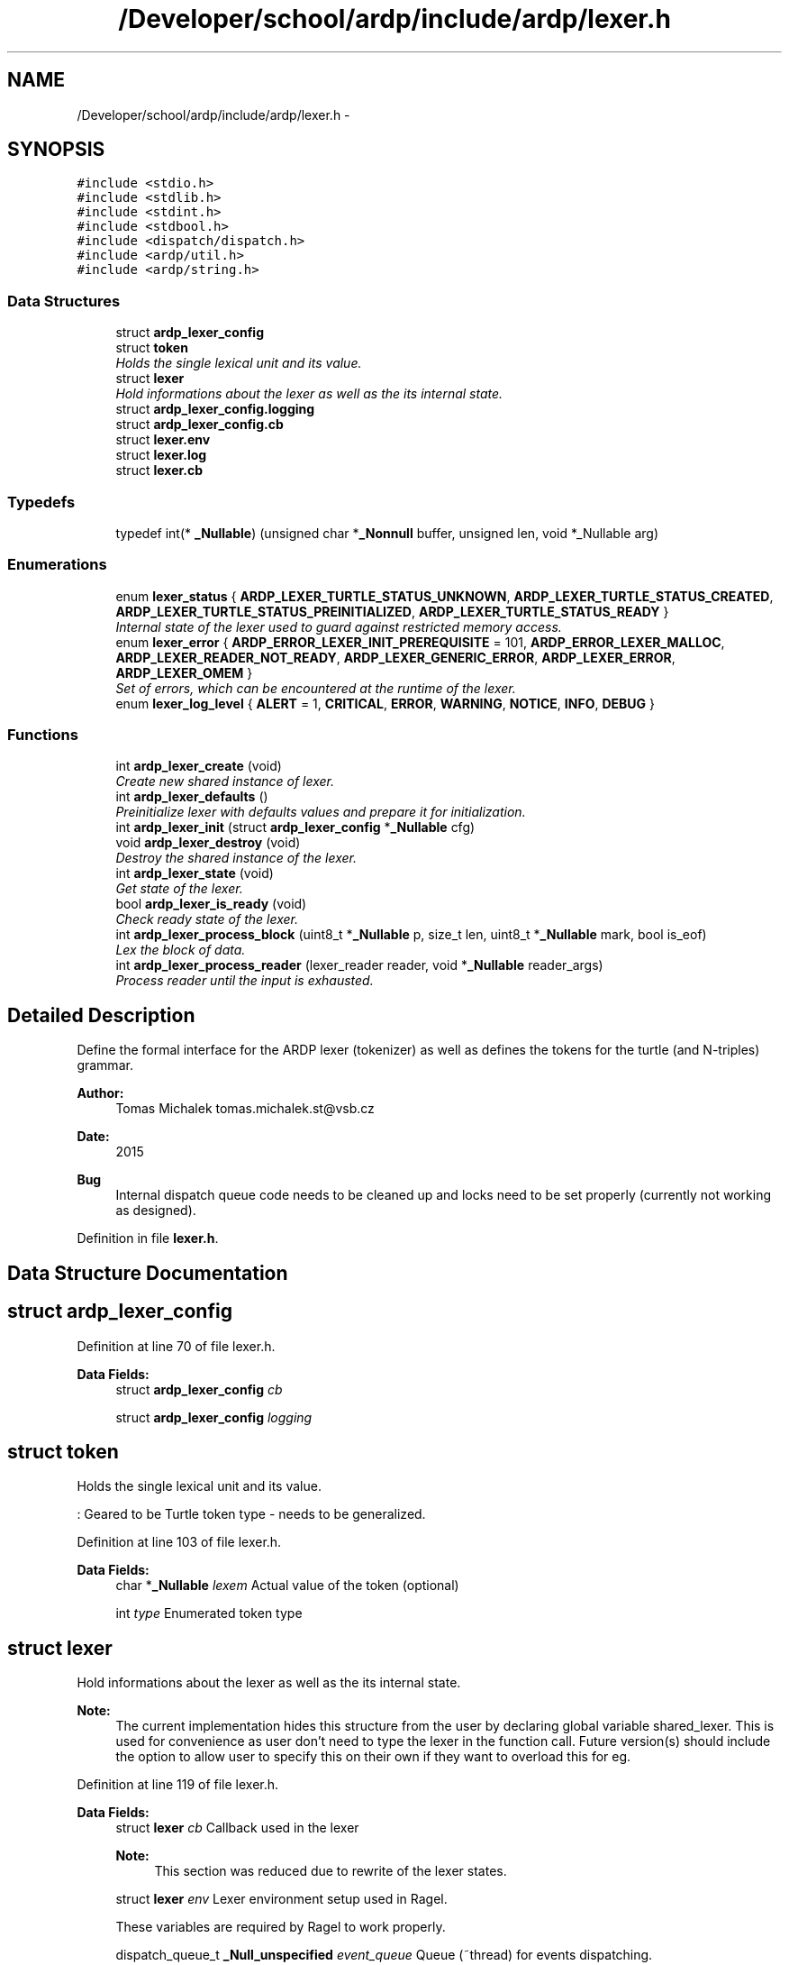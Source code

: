 .TH "/Developer/school/ardp/include/ardp/lexer.h" 3 "Tue Apr 26 2016" "Version 2.2.1" "ARDP" \" -*- nroff -*-
.ad l
.nh
.SH NAME
/Developer/school/ardp/include/ardp/lexer.h \- 
.SH SYNOPSIS
.br
.PP
\fC#include <stdio\&.h>\fP
.br
\fC#include <stdlib\&.h>\fP
.br
\fC#include <stdint\&.h>\fP
.br
\fC#include <stdbool\&.h>\fP
.br
\fC#include <dispatch/dispatch\&.h>\fP
.br
\fC#include <ardp/util\&.h>\fP
.br
\fC#include <ardp/string\&.h>\fP
.br

.SS "Data Structures"

.in +1c
.ti -1c
.RI "struct \fBardp_lexer_config\fP"
.br
.ti -1c
.RI "struct \fBtoken\fP"
.br
.RI "\fIHolds the single lexical unit and its value\&. \fP"
.ti -1c
.RI "struct \fBlexer\fP"
.br
.RI "\fIHold informations about the lexer as well as the its internal state\&. \fP"
.ti -1c
.RI "struct \fBardp_lexer_config\&.logging\fP"
.br
.ti -1c
.RI "struct \fBardp_lexer_config\&.cb\fP"
.br
.ti -1c
.RI "struct \fBlexer\&.env\fP"
.br
.ti -1c
.RI "struct \fBlexer\&.log\fP"
.br
.ti -1c
.RI "struct \fBlexer\&.cb\fP"
.br
.in -1c
.SS "Typedefs"

.in +1c
.ti -1c
.RI "typedef int(* \fB_Nullable\fP) (unsigned char *\fB_Nonnull\fP buffer, unsigned len, void *_Nullable arg)"
.br
.in -1c
.SS "Enumerations"

.in +1c
.ti -1c
.RI "enum \fBlexer_status\fP { \fBARDP_LEXER_TURTLE_STATUS_UNKNOWN\fP, \fBARDP_LEXER_TURTLE_STATUS_CREATED\fP, \fBARDP_LEXER_TURTLE_STATUS_PREINITIALIZED\fP, \fBARDP_LEXER_TURTLE_STATUS_READY\fP }"
.br
.RI "\fIInternal state of the lexer used to guard against restricted memory access\&. \fP"
.ti -1c
.RI "enum \fBlexer_error\fP { \fBARDP_ERROR_LEXER_INIT_PREREQUISITE\fP = 101, \fBARDP_ERROR_LEXER_MALLOC\fP, \fBARDP_LEXER_READER_NOT_READY\fP, \fBARDP_LEXER_GENERIC_ERROR\fP, \fBARDP_LEXER_ERROR\fP, \fBARDP_LEXER_OMEM\fP }"
.br
.RI "\fISet of errors, which can be encountered at the runtime of the lexer\&. \fP"
.ti -1c
.RI "enum \fBlexer_log_level\fP { \fBALERT\fP = 1, \fBCRITICAL\fP, \fBERROR\fP, \fBWARNING\fP, \fBNOTICE\fP, \fBINFO\fP, \fBDEBUG\fP }"
.br
.in -1c
.SS "Functions"

.in +1c
.ti -1c
.RI "int \fBardp_lexer_create\fP (void)"
.br
.RI "\fICreate new shared instance of lexer\&. \fP"
.ti -1c
.RI "int \fBardp_lexer_defaults\fP ()"
.br
.RI "\fIPreinitialize lexer with defaults values and prepare it for initialization\&. \fP"
.ti -1c
.RI "int \fBardp_lexer_init\fP (struct \fBardp_lexer_config\fP *\fB_Nullable\fP cfg)"
.br
.ti -1c
.RI "void \fBardp_lexer_destroy\fP (void)"
.br
.RI "\fIDestroy the shared instance of the lexer\&. \fP"
.ti -1c
.RI "int \fBardp_lexer_state\fP (void)"
.br
.RI "\fIGet state of the lexer\&. \fP"
.ti -1c
.RI "bool \fBardp_lexer_is_ready\fP (void)"
.br
.RI "\fICheck ready state of the lexer\&. \fP"
.ti -1c
.RI "int \fBardp_lexer_process_block\fP (uint8_t *\fB_Nullable\fP p, size_t len, uint8_t *\fB_Nullable\fP mark, bool is_eof)"
.br
.RI "\fILex the block of data\&. \fP"
.ti -1c
.RI "int \fBardp_lexer_process_reader\fP (lexer_reader reader, void *\fB_Nullable\fP reader_args)"
.br
.RI "\fIProcess reader until the input is exhausted\&. \fP"
.in -1c
.SH "Detailed Description"
.PP 
Define the formal interface for the ARDP lexer (tokenizer) as well as defines the tokens for the turtle (and N-triples) grammar\&.
.PP
\fBAuthor:\fP
.RS 4
Tomas Michalek tomas.michalek.st@vsb.cz 
.RE
.PP
\fBDate:\fP
.RS 4
2015
.RE
.PP
\fBBug\fP
.RS 4
Internal dispatch queue code needs to be cleaned up and locks need to be set properly (currently not working as designed)\&. 
.RE
.PP

.PP
Definition in file \fBlexer\&.h\fP\&.
.SH "Data Structure Documentation"
.PP 
.SH "struct ardp_lexer_config"
.PP 
Definition at line 70 of file lexer\&.h\&.
.PP
\fBData Fields:\fP
.RS 4
struct \fBardp_lexer_config\fP \fIcb\fP 
.br
.PP
struct \fBardp_lexer_config\fP \fIlogging\fP 
.br
.PP
.RE
.PP
.SH "struct token"
.PP 
Holds the single lexical unit and its value\&. 

: Geared to be Turtle token type - needs to be generalized\&. 
.PP
Definition at line 103 of file lexer\&.h\&.
.PP
\fBData Fields:\fP
.RS 4
char *\fB_Nullable\fP \fIlexem\fP Actual value of the token (optional) 
.br
.PP
int \fItype\fP Enumerated token type 
.br
.PP
.RE
.PP
.SH "struct lexer"
.PP 
Hold informations about the lexer as well as the its internal state\&. 


.PP
\fBNote:\fP
.RS 4
The current implementation hides this structure from the user by declaring global variable shared_lexer\&. This is used for convenience as user don't need to type the lexer in the function call\&. Future version(s) should include the option to allow user to specify this on their own if they want to overload this for eg\&. 
.RE
.PP

.PP
Definition at line 119 of file lexer\&.h\&.
.PP
\fBData Fields:\fP
.RS 4
struct \fBlexer\fP \fIcb\fP Callback used in the lexer
.PP
\fBNote:\fP
.RS 4
This section was reduced due to rewrite of the lexer states\&. 
.RE
.PP

.br
.PP
struct \fBlexer\fP \fIenv\fP Lexer environment setup used in Ragel\&.
.PP
These variables are required by Ragel to work properly\&. 
.br
.PP
dispatch_queue_t \fB_Null_unspecified\fP \fIevent_queue\fP Queue (~thread) for events dispatching\&. 
.br
.PP
int \fIfinished\fP Denotes if the lexer is still running (used only in file processing)
.PP
\fBNote:\fP
.RS 4
Should be moved to callback pointer argument\&. 
.RE
.PP

.br
.PP
dispatch_queue_t \fB_Null_unspecified\fP \fIlexer_queue\fP Queue (~thread) to run lexer at\&. 
.br
.PP
off_t \fIline\fP Current line count in scanned file/block\&. 
.br
.PP
struct \fBlexer\fP \fIlog\fP Debugger and logger helper and level\&. 
.br
.PP
enum \fBlexer_status\fP \fIstate\fP Internal state of the lexer\&. 
.br
.PP
\fButf8\fP \fB_Nullable\fP \fIstring\fP String buffer for the current parsing\&. 
.br
.PP
.RE
.PP
.SH "struct lexer\&.env"
.PP 
Lexer environment setup used in Ragel\&.
.PP
These variables are required by Ragel to work properly\&. 
.PP
Definition at line 156 of file lexer\&.h\&.
.PP
\fBData Fields:\fP
.RS 4
int \fIact\fP Actual state 
.br
.PP
int \fIcs\fP Current state 
.br
.PP
uint8_t *\fB_Nullable\fP \fIte\fP Token end 
.br
.PP
uint8_t *\fB_Nullable\fP \fIts\fP Token start 
.br
.PP
.RE
.PP
.SH "Typedef Documentation"
.PP 
.SS "typedef void( ^ _Nullable) (int success)"

.PP
Definition at line 93 of file lexer\&.h\&.
.SH "Enumeration Type Documentation"
.PP 
.SS "enum \fBlexer_error\fP"

.PP
Set of errors, which can be encountered at the runtime of the lexer\&. 
.PP
\fBEnumerator\fP
.in +1c
.TP
\fB\fIARDP_ERROR_LEXER_INIT_PREREQUISITE \fP\fP
.TP
\fB\fIARDP_ERROR_LEXER_MALLOC \fP\fP
.TP
\fB\fIARDP_LEXER_READER_NOT_READY \fP\fP
.TP
\fB\fIARDP_LEXER_GENERIC_ERROR \fP\fP
.TP
\fB\fIARDP_LEXER_ERROR \fP\fP
.TP
\fB\fIARDP_LEXER_OMEM \fP\fP
.PP
Definition at line 45 of file lexer\&.h\&.
.SS "enum \fBlexer_log_level\fP"

.PP
\fBEnumerator\fP
.in +1c
.TP
\fB\fIALERT \fP\fP
Should be corrected immediately 
.TP
\fB\fICRITICAL \fP\fP
Critical conditions 
.TP
\fB\fIERROR \fP\fP
Error conditions 
.TP
\fB\fIWARNING \fP\fP
May indicate that an error will occur if action is not taken\&. 
.TP
\fB\fINOTICE \fP\fP
Events that are unusual, but not error conditions\&. 
.TP
\fB\fIINFO \fP\fP
Normal operational messages that require no action\&. 
.TP
\fB\fIDEBUG \fP\fP
Information useful to developers for debugging the application\&. 
.PP
Definition at line 55 of file lexer\&.h\&.
.SS "enum \fBlexer_status\fP"

.PP
Internal state of the lexer used to guard against restricted memory access\&. 
.PP
\fBEnumerator\fP
.in +1c
.TP
\fB\fIARDP_LEXER_TURTLE_STATUS_UNKNOWN \fP\fP
.TP
\fB\fIARDP_LEXER_TURTLE_STATUS_CREATED \fP\fP
.TP
\fB\fIARDP_LEXER_TURTLE_STATUS_PREINITIALIZED \fP\fP
.TP
\fB\fIARDP_LEXER_TURTLE_STATUS_READY \fP\fP
.PP
Definition at line 34 of file lexer\&.h\&.
.SH "Function Documentation"
.PP 
.SS "int ardp_lexer_create (void)"

.PP
Create new shared instance of lexer\&. 
.PP
\fBReturns:\fP
.RS 4
Status of operation\&. Non-null value if error, zero otherwise\&. 
.RE
.PP

.PP
Definition at line 180 of file turtle\&.c\&.
.PP
References ARDP_FAILURE, ardp_lexer_destroy(), ARDP_LEXER_TURTLE_STATUS_CREATED, ARDP_SUCCESS, DISPATCH_QUEUE_SERIAL, ERROR, lexer::event_queue, lexer::finished, INFO, is, isnt, lexer::lexer_queue, log(), shared_lexer, lexer::state, unlikely, and WARNING\&.
.PP
Referenced by main()\&.
.SS "ardp_lexer_defaults (void)"

.PP
Preinitialize lexer with defaults values and prepare it for initialization\&. 
.PP
\fBReturns:\fP
.RS 4
Status of operation\&. Non-null if error, zero otherwise\&. 
.RE
.PP

.PP
Definition at line 214 of file turtle\&.c\&.
.PP
References ARDP_FAILURE, ardp_lexer_state(), ARDP_LEXER_TURTLE_STATUS_CREATED, ARDP_LEXER_TURTLE_STATUS_PREINITIALIZED, ARDP_SUCCESS, column, ERROR, INFO, lexer::line, log(), shared_lexer, and lexer::state\&.
.PP
Referenced by main()\&.
.SS "void ardp_lexer_destroy (void)"

.PP
Destroy the shared instance of the lexer\&. Clean the lexer with all of its subsidiary structures\&.
.PP
\fBReturns:\fP
.RS 4
Status of operation\&. Non-null if error, zero otherwise\&. 
.RE
.PP

.PP
Definition at line 268 of file turtle\&.c\&.
.PP
References lexer::event_queue, INFO, isnt, lexer::lexer_queue, log(), shared_lexer, lexer::string, and string_dealloc()\&.
.PP
Referenced by ardp_lexer_create(), and main()\&.
.SS "int ardp_lexer_init (struct \fBardp_lexer_config\fP *\fB_Nullable\fP cfg)"

.PP
Definition at line 235 of file turtle\&.c\&.
.PP
References ARDP_FAILURE, ardp_lexer_state(), ARDP_LEXER_TURTLE_STATUS_PREINITIALIZED, ARDP_LEXER_TURTLE_STATUS_READY, ARDP_SUCCESS, lexer::cb, lexer::env, ERROR, INFO, log(), lexer::log, shared_lexer, lexer::state, and turtle_start\&.
.PP
Referenced by main()\&.
.SS "bool ardp_lexer_is_ready (void)"

.PP
Check ready state of the lexer\&. Shorthand for the \fCardp_lexer_turtle_state()\fP with probing the state to \fCARDP_LEXER_STATUS_READY\fP\&.
.PP
\fBReturns:\fP
.RS 4
Status of operation\&. Non-null if error, zero otherwise\&. 
.RE
.PP

.PP
Definition at line 292 of file turtle\&.c\&.
.PP
References ardp_lexer_state(), ARDP_LEXER_TURTLE_STATUS_READY, and is\&.
.PP
Referenced by ardp_lexer_process_block(), ardp_lexer_process_reader(), ardp_lexer_process_reader_BUG(), ardp_lexer_process_reader_old(), and ardp_lexer_turtle_process_block()\&.
.SS "int ardp_lexer_process_block (uint8_t *\fB_Nullable\fP p, size_t len, uint8_t *\fB_Nullable\fP mark, bool is_eof)"

.PP
Lex the block of data\&. Process single block of data
.PP
\fBParameters:\fP
.RS 4
\fIp\fP Data to be processed\&. 
.br
\fIlen\fP Length of the data\&. 
.br
\fImark\fP Helper to process the string marks\&. 
.br
\fIis_eof\fP End of the file indicator\&.
.RE
.PP
\fBReturns:\fP
.RS 4
Status of operation\&. Non-null if error, zero otherwise\&. 
.RE
.PP

.PP
Definition at line 299 of file turtle\&.c\&.
.PP
References A, ARDP_FAILURE, ardp_lexer_is_ready(), ARDP_SUCCESS, BASE, BLANK_LITERAL, BOOLEAN_LITERAL, COMMA, DECIMAL_LITERAL, DOT, DOUBLE_LITERAL, lexer::env, ERROR, lexer::event_queue, lexer::finished, HAT, hex(), INTEGER_LITERAL, IRIREF, L_CURLY, L_ROUND, L_SQUARE, LANGTAG, lexer_emit_token(), lexer_emit_token_const(), lexer_emit_u8_token(), likely, log(), not, PREFIX, QNAME, R_CURLY, R_ROUND, R_SQUARE, SEMICOLON, shared_lexer, SPARQL_BASE, SPARQL_PREFIX, lexer::string, string_append_char(), string_append_utf8(), string_dealloc(), string_finish(), STRING_LITERAL, string_new(), and var\&.
.PP
Referenced by ardp_lexer_process_reader(), and ardp_lexer_process_reader_BUG()\&.
.SS "int ardp_lexer_process_reader (lexer_reader reader, void *\fB_Nullable\fP reader_args)"

.PP
Process reader until the input is exhausted\&. Continually process the blocks of data until the reader data stops providing new data to feed the underlying \fCardp_lexer_turtle_process_block\fP\&.
.PP
\fBParameters:\fP
.RS 4
\fIreader\fP Function pointer to reader more data\&. 
.br
\fIreader_args\fP Additional arguments for the reader\&.
.RE
.PP
\fBReturns:\fP
.RS 4
Status of operation\&. Non-null if error, zero otherwise\&. 
.RE
.PP

.PP
Definition at line 13036 of file turtle\&.c\&.
.PP
References ARDP_LEXER_GENERIC_ERROR, ardp_lexer_is_ready(), ardp_lexer_process_block(), BUFSIZE, lexer::env, lexer::finished, shared_lexer, and turtle_error\&.
.PP
Referenced by main()\&.
.SS "int ardp_lexer_state (void)"

.PP
Get state of the lexer\&. 
.PP
\fBReturns:\fP
.RS 4
Status of operation\&. Non-null if error, zero otherwise\&. 
.RE
.PP

.PP
Definition at line 280 of file turtle\&.c\&.
.PP
References ARDP_LEXER_TURTLE_STATUS_UNKNOWN, is, shared_lexer, and lexer::state\&.
.PP
Referenced by ardp_lexer_defaults(), ardp_lexer_init(), and ardp_lexer_is_ready()\&.
.SH "Author"
.PP 
Generated automatically by Doxygen for ARDP from the source code\&.
